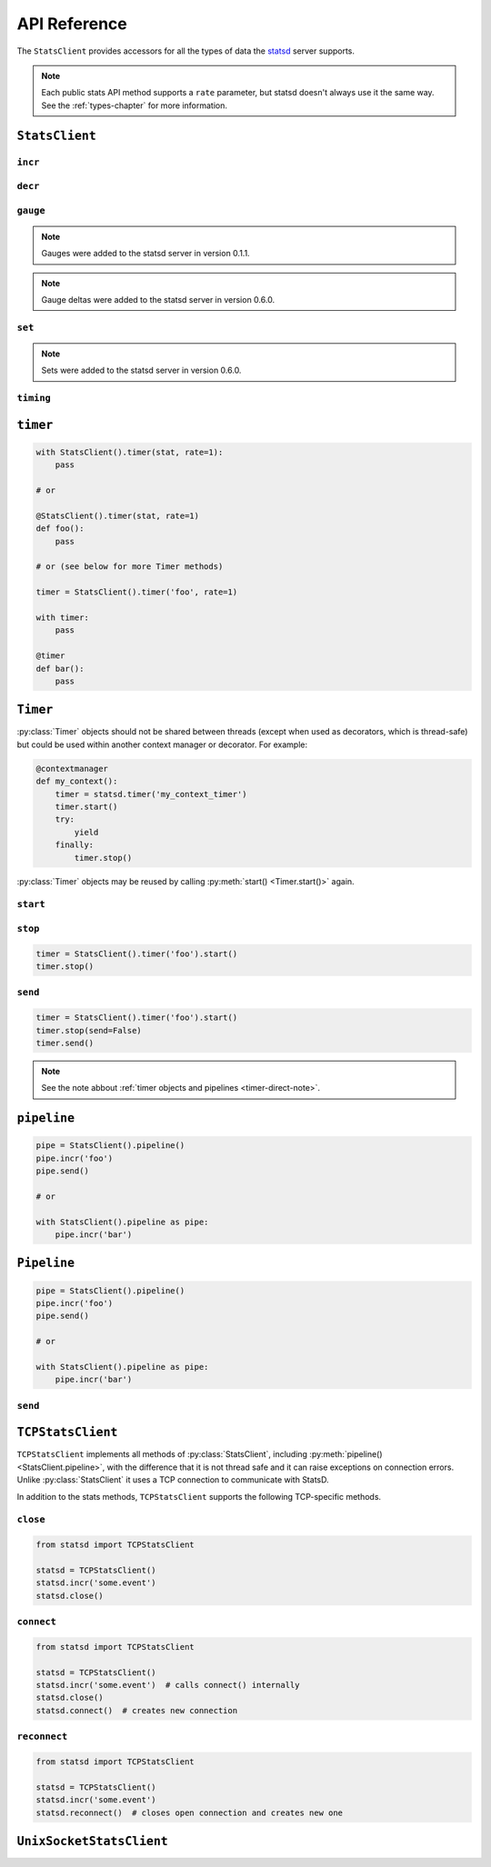 .. _reference-chapter:

=============
API Reference
=============

The ``StatsClient`` provides accessors for all the types of data the statsd_
server supports.

.. note::

    Each public stats API method supports a ``rate`` parameter, but statsd
    doesn't always use it the same way. See the :ref:`types-chapter` for more
    information.


.. _StatsClient:

``StatsClient``
===============

.. py:class:: StatsClient(host='localhost', port=8125, prefix=None, maxudpsize=512)

    Create a new ``StatsClient`` instance with the appropriate connection and
    prefix information.

    :param str host: the hostname or IP address of the statsd_ server
    :param int port: the port of the statsd server
    :param prefix: a prefix to distinguish and group stats from an application
        or environment
    :type prefix: str or None
    :param int maxudpsize: the largest safe UDP packet to send. 512 is
        generally considered safe for the public internet, but private networks
        may support larger packet sizes.

.. _incr:

``incr``
--------

.. py:method:: StatsClient.incr(stat, count=1, rate=1)

    Increment a :ref:`counter <counter-type>`.

    :param str stat: the name of the counter to increment
    :param int count: the amount to increment by. Typically an integer.  May be
        negative, but see also :py:meth:`decr() <StatsClient.decr()>`.
    :param float rate: a sample rate, a float between 0 and 1. Will only send
        data this percentage of the time. The statsd server will take the
        sample rate into account for counters.


.. _decr:

``decr``
--------

.. py:method:: StatsClient.decr(stat, count=1, rate=1)

    Decrement a :ref:`counter <counter-type>`.

    :param str stat: the name of the counter to increment
    :param int count: the amount to increment by. Typically an integer.  May be
        negative, but that will have the impact of incrementing the counter but
        see also :py:meth:`incr() <StatsClient.incr()>`.
    :param float rate: a sample rate, a float between 0 and 1. Will only send
        data this percentage of the time. The statsd server will take the
        sample rate into account for counters


.. _gauge:

``gauge``
---------

.. py:method:: StatsClient.gauge(stat, value, rate=1, delta=False)

    Set a :ref:`gauge <gauge-type>` value.

    :param str stat: the name of the gauge to set
    :param value: the current value of the gauge
    :type value: int or float
    :param float rate: a sample rate, a float between 0 and 1. Will only send
        data this percentage of the time. The statsd server does *not* take the
        sample rate into account for gauges. Use with care
    :param bool delta: whether or not to consider this a delta value or an
        absolute value. See the :ref:`gauge <gauge-type>` type for more detail

.. note::

    Gauges were added to the statsd server in version 0.1.1.

.. note::

    Gauge deltas were added to the statsd server in version 0.6.0.


.. _set:

``set``
---------

.. py:method:: StatsClient.set(stat, value, rate=1)

    Increment a :ref:`set <set-type>` value.

    :param str stat: the name of the set to update
    :param value: the unique value to count
    :param float rate: a sample rate, a float between 0 and 1. Will only send
        data this percentage of the time. The statsd server does *not* take the
        sample rate into account for sets. Use with care.

.. note::

   Sets were added to the statsd server in version 0.6.0.


.. _timing:

``timing``
----------

.. py:method:: StatsClient.timing(stat, delta, rate=1)

    Record :ref:`timer <timer-type>` information.

    :param str stat: the name of the timer to use
    :param delta: the number of milliseconds whatever action took.
        :py:class:`datetime.timedelta` objects will be converted to
        milliseconds
    :type delta: int or float or datetime.timedelta
    :param float rate: a sample rate, a float between 0 and 1. Will only send
        data this percentage of the time. The statsd server does *not* take the
        sample rate into account for timers.


.. _timer:

``timer``
=========

.. py:method:: StatsClient.timer(stat, rate=1)

    Return a :py:class:`Timer` object that can be used as a context manager or
    decorator to automatically record timing for a block or function call. See
    also the :ref:`chapter on timing <timing-chapter>`.

    :param str stat: the name of the timer to use
    :param float rate: a sample rate, a float between 0 and 1. Will only send
        data this percentage of the time. The statsd server does *not* take the
        sample rate into account for timers.

.. code-block:: python

    with StatsClient().timer(stat, rate=1):
        pass

    # or

    @StatsClient().timer(stat, rate=1)
    def foo():
        pass

    # or (see below for more Timer methods)

    timer = StatsClient().timer('foo', rate=1)

    with timer:
        pass

    @timer
    def bar():
        pass


.. _timer-class:

``Timer``
=========

.. py:class:: Timer()

    The :ref:`Timer objects <timer-object>` returned by
    :py:meth:`StatsClient.timer()`. These should never be instantiated
    directly.

:py:class:`Timer` objects should not be shared between threads (except when
used as decorators, which is thread-safe) but could be used within another
context manager or decorator. For example:

.. code-block:: python

    @contextmanager
    def my_context():
        timer = statsd.timer('my_context_timer')
        timer.start()
        try:
            yield
        finally:
            timer.stop()

:py:class:`Timer` objects may be reused by calling :py:meth:`start()
<Timer.start()>` again.


.. _timer-start:

``start``
---------

.. py:method:: Timer.start()

    Causes a timer object to start counting. Called automatically when the
    object is used as a decorator or context manager. Returns the timer object
    for simplicity.


.. _timer-stop:

``stop``
--------

.. py:method:: Timer.stop(send=True)

    Causes the timer object to stop timing and send the results to statsd_.
    Can be called with ``send=False`` to prevent immediate sending immediately,
    and use :py:meth:`send() <Timer.send()>`. Called automatically when the
    object is used as a decorator or context manager. Returns the timer object.

    If ``stop()`` is called before :py:meth:`start() <Timer.start()>`, a
    ``RuntimeError`` is raised.

    :param bool send: Whether to automatically send the results

.. code-block:: python

    timer = StatsClient().timer('foo').start()
    timer.stop()


.. _timer-send:

``send``
--------

.. py:method:: Timer.send()

    Causes the timer to send any unsent data. If the data has already been
    sent, or has not yet been recorded, a ``RuntimeError`` is raised.

.. code-block:: python

    timer = StatsClient().timer('foo').start()
    timer.stop(send=False)
    timer.send()

.. note::

    See the note abbout :ref:`timer objects and pipelines <timer-direct-note>`.


.. _pipeline:

``pipeline``
============

.. py:method:: StatsClient.pipeline()

    Returns a :py:class:`Pipeline` object for collecting several stats.  Can
    also be used as a context manager.

.. code-block:: python

    pipe = StatsClient().pipeline()
    pipe.incr('foo')
    pipe.send()

    # or

    with StatsClient().pipeline as pipe:
        pipe.incr('bar')


.. _Pipeline:

``Pipeline``
============

.. py:class:: Pipeline()

    A :ref:`Pipeline <pipeline-chapter>` object that can be used to collect and
    send several stats at once. Useful for reducing network traffic and
    speeding up instrumentation under certain loads. Can be used as a context
    manager.

    Pipeline extends :py:class:`StatsClient` and has all associated methods.

.. code-block:: python

    pipe = StatsClient().pipeline()
    pipe.incr('foo')
    pipe.send()

    # or

    with StatsClient().pipeline as pipe:
        pipe.incr('bar')

.. _pipeline-send:

``send``
--------

.. py:method:: Pipeline.send()

    Causes the :py:class:`Pipeline` object to send all batched stats in as few
    packets as possible.


.. _TCPStatsClient:

``TCPStatsClient``
==================

.. py:class:: TCPStatsClient(host='localhost', port=8125, prefix=None, timeout=None, ipv6=False)

    Create a new ``TCPStatsClient`` instance with the appropriate connection
    and prefix information.

    :param str host: the hostname or IP address of the statsd_ server
    :param int port: the port of the statsd server
    :param prefix: a prefix to distinguish and group stats from an application
        or environment.
    :type prefix: str or None
    :param float timeout: socket timeout for any actions on the connection
        socket.


``TCPStatsClient`` implements all methods of :py:class:`StatsClient`, including
:py:meth:`pipeline() <StatsClient.pipeline>`, with the difference that it is
not thread safe and it can raise exceptions on connection errors. Unlike
:py:class:`StatsClient` it uses a TCP connection to communicate with StatsD.

In addition to the stats methods, ``TCPStatsClient`` supports the following
TCP-specific methods.


.. _tcp_close:

``close``
---------

.. py:method:: TCPStatsClient.close()

    Closes a connection that's currently open and deletes it's socket. If this
    is called on a :py:class:`TCPStatsClient` which currently has no open
    connection it is a non-action.

.. code-block:: python

    from statsd import TCPStatsClient

    statsd = TCPStatsClient()
    statsd.incr('some.event')
    statsd.close()


.. _tcp_connect:

``connect``
-----------

.. py:method:: TCPStatsClient.connect()

    Creates a connection to StatsD. If there are errors like connection timed
    out or connection refused, the according exceptions will be raised. It is
    usually not necessary to call this method because sending data to StatsD
    will call ``connect`` implicitely if the current instance of
    :py:class:`TCPStatsClient` does not already hold an open connection.

.. code-block:: python

    from statsd import TCPStatsClient

    statsd = TCPStatsClient()
    statsd.incr('some.event')  # calls connect() internally
    statsd.close()
    statsd.connect()  # creates new connection


.. _tcp_reconnect:

``reconnect``
-------------

.. py:method:: TCPStatsClient.reconnect()

    Closes a currently existing connection and replaces it with a new one.  If
    no connection exists already it will simply create a new one.  Internally
    this does nothing else than calling :py:meth:`close()
    <TCPStatsClient.close()>` and :py:meth:`connect()
    <TCPStatsClient.connect()>`.

.. code-block:: python

    from statsd import TCPStatsClient

    statsd = TCPStatsClient()
    statsd.incr('some.event')
    statsd.reconnect()  # closes open connection and creates new one


.. _UnixSocketStatsClient:

``UnixSocketStatsClient``
=========================

.. py:class:: UnixSocketStatsClient(socket_path, prefix=None, timeout=None)

    A version of :py:class:`StatsClient` that communicates over Unix sockets.
    It implements all methods of :py:class:`StatsClient`.

    :param str socket_path: the path to the (writeable) Unix socket
    :param prefix: a prefix to distinguish and group stats from an application
        or environment
    :type prefix: str or None
    :param float timeout: socket timeout for any actions on the connection
        socket.


.. _statsd: https://github.com/etsy/statsd
